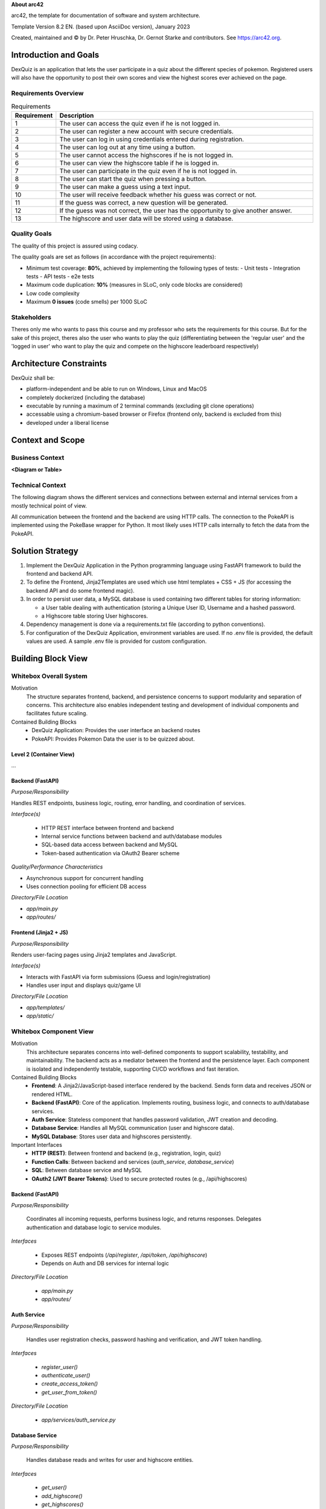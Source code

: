 **About arc42**

arc42, the template for documentation of software and system
architecture.

Template Version 8.2 EN. (based upon AsciiDoc version), January 2023

Created, maintained and © by Dr. Peter Hruschka, Dr. Gernot Starke and
contributors. See https://arc42.org.

.. _section-introduction-and-goals:

Introduction and Goals
======================

DexQuiz is an application that lets the user participate in a quiz about the different
species of pokemon. Registered users will also have the opportunity to post their own scores and view 
the highest scores ever achieved on the page.

.. _`_requirements_overview`:

Requirements Overview
---------------------

.. list-table:: Requirements
   :header-rows: 1
   :widths: 5 95

   * - Requirement
     - Description
   * - 1
     - The user can access the quiz even if he is not logged in.
   * - 2
     - The user can register a new account with secure credentials.
   * - 3
     - The user can log in using credentials entered during registration.
   * - 4
     - The user can log out at any time using a button.
   * - 5
     - The user cannot access the highscores if he is not logged in.
   * - 6
     - The user can view the highscore table if he is logged in.
   * - 7
     - The user can participate in the quiz even if he is not logged in.
   * - 8
     - The user can start the quiz when pressing a button.
   * - 9
     - The user can make a guess using a text input.
   * - 10
     - The user will receive feedback whether his guess was correct or not.
   * - 11
     - If the guess was correct, a new question will be generated.
   * - 12
     - If the guess was not correct, the user has the opportunity to give another answer.
   * - 13
     - The highscore and user data will be stored using a database.




.. _`_quality_goals`:

Quality Goals
-------------

The quality of this project is assured using codacy.

The quality goals are set as follows (in accordance with the project requirements):

- Minimum test coverage: **80%**, achieved by implementing the following types of tests:
  - Unit tests
  - Integration tests
  - API tests
  - e2e tests
- Maximum code duplication: **10%** (measures in SLoC, only code blocks are considered)
- Low code complexity
- Maximum **0 issues** (code smells) per 1000 SLoC


.. _`_stakeholders`:

Stakeholders
------------

Theres only me who wants to pass this course and my professor who sets the requirements for this course. But for the sake of this project, theres also the user who wants to
play the quiz (differentiating between the 'regular user' and the 'logged in user' who want to play the quiz and compete on the highscore leaderboard respectively)

.. _section-architecture-constraints:

Architecture Constraints
========================

DexQuiz shall be:

- platform-independent and be able to run on Windows, Linux and MacOS
- completely dockerized (including the database)
- executable by running a maximum of 2 terminal commands (excluding git clone operations)
- accessable using a chromium-based browser or Firefox (frontend only, backend is excluded from this)
- developed under a liberal license

.. _section-context-and-scope:

Context and Scope
=================

.. _`_business_context`:

Business Context
----------------

**<Diagram or Table>**

.. image:: images/context_diagram.png
   :alt: DexQuiz architecture diagram
   :width: 700px
   :align: center

.. _`_technical_context`:

Technical Context
-----------------

The following diagram shows the different services and connections between external and internal services from
a mostly technical point of view.

.. image:: images/context_diagram.png
   :alt: DexQuiz architecture diagram
   :width: 700px
   :align: center

All communication between the frontend and the backend are using HTTP calls.
The connection to the  PokeAPI is implemented using the PokeBase wrapper for Python.
It most likely uses HTTP calls internally to fetch the data from the PokeAPI.

.. _section-solution-strategy:

Solution Strategy
=================

1. Implement the DexQuiz Application in the Python programming language using FastAPI framework to build the frontend and backend
   API.

2. To define the Frontend, Jinja2Templates are used which use html templates + CSS + JS (for accessing the backend API and do some frontend magic).

3. In order to persist user data, a MySQL database is used containing two different tables for storing information:

   - a User table dealing with authentication (storing a Unique User ID, Username and a hashed password.
   - a Highscore table storing User highscores.

4. Dependency management is done via a requirements.txt file (according to python conventions).

5. For configuration of the DexQuiz Application, environment variables are used. If no .env file is provided, the default values are used. A sample
   .env file is provided for custom configuration.

.. _section-building-block-view:

Building Block View
===================

.. _`_whitebox_overall_system`:

Whitebox Overall System
-----------------------

.. image:: images/block_level_0.png
   :alt: DexQuiz architecture diagram
   :width: 1200px
   :align: center

Motivation
   The structure separates frontend, backend, and persistence concerns to 
   support modularity and separation of concerns. This architecture also 
   enables independent testing and development of individual components 
   and facilitates future scaling.

Contained Building Blocks
   - DexQuiz Application: Provides the user interface an backend routes
   - PokeAPI: Provides Pokemon Data the user is to be quizzed about.


.. _`__name_black_box_1`:

.. _`_white_box_emphasis_building_block_2_emphasis`:

Level 2 (Container View)
~~~~~~~~~~~~~~~~~~~~~~~~~~~~~~

.. image:: images/block_level_1.png
   :alt: DexQuiz architecture diagram
   :width: 700px
   :align: center
…

Backend (FastAPI)
~~~~~~~~~~~~~~~~~~

*Purpose/Responsibility*

Handles REST endpoints, business logic, routing, error handling, and coordination of services.

*Interface(s)*

   - HTTP REST interface between frontend and backend
   - Internal service functions between backend and auth/database modules
   - SQL-based data access between backend and MySQL
   - Token-based authentication via OAuth2 Bearer scheme

*Quality/Performance Characteristics*

- Asynchronous support for concurrent handling
- Uses connection pooling for efficient DB access

*Directory/File Location*

- `app/main.py`
- `app/routes/`

.. _`__name_black_box_2`:

Frontend (Jinja2 + JS)
~~~~~~~~~~~~~~~~~~~~~~~

*Purpose/Responsibility*

Renders user-facing pages using Jinja2 templates and JavaScript.

*Interface(s)*

- Interacts with FastAPI via form submissions (Guess and login/registration)
- Handles user input and displays quiz/game UI

*Directory/File Location*

- `app/templates/`
- `app/static/`

.. _`_white_box_emphasis_building_block_m_emphasis`:

Whitebox Component View
-----------------------

.. image:: images/block_level_2.png
   :alt: Level 1 DexQuiz Architecture Diagram
   :width: 1200px
   :align: center

Motivation
   This architecture separates concerns into well-defined components to support scalability, testability, and maintainability. The backend acts as a mediator between the frontend and the persistence layer. Each component is isolated and independently testable, supporting CI/CD workflows and fast iteration.

Contained Building Blocks
   - **Frontend**: A Jinja2/JavaScript-based interface rendered by the backend. Sends form data and receives JSON or rendered HTML.
   - **Backend (FastAPI)**: Core of the application. Implements routing, business logic, and connects to auth/database services. 
   - **Auth Service**: Stateless component that handles password validation, JWT creation and decoding.
   - **Database Service**: Handles all MySQL communication (user and highscore data).
   - **MySQL Database**: Stores user data and highscores persistently.

Important Interfaces
   - **HTTP (REST)**: Between frontend and backend (e.g., registration, login, quiz)
   - **Function Calls**: Between backend and services (`auth_service`, `database_service`)
   - **SQL**: Between database service and MySQL
   - **OAuth2 (JWT Bearer Tokens)**: Used to secure protected routes (e.g., /api/highscores)

.. _`__backend`:

Backend (FastAPI)
~~~~~~~~~~~~~~~~~

*Purpose/Responsibility*

   Coordinates all incoming requests, performs business logic, and returns responses. Delegates authentication and database logic to service modules.

*Interfaces*

   - Exposes REST endpoints (`/api/register`, `/api/token`, `/api/highscore`)
   - Depends on Auth and DB services for internal logic

*Directory/File Location*

   - `app/main.py`
   - `app/routes/`

.. _`__auth_service`:

Auth Service
~~~~~~~~~~~~

*Purpose/Responsibility*

   Handles user registration checks, password hashing and verification, and JWT token handling.

*Interfaces*

   - `register_user()`
   - `authenticate_user()`
   - `create_access_token()`
   - `get_user_from_token()`

*Directory/File Location*

   - `app/services/auth_service.py`

.. _`__database_service`:

Database Service
~~~~~~~~~~~~~~~~

*Purpose/Responsibility*

   Handles database reads and writes for user and highscore entities.

*Interfaces*

   - `get_user()`
   - `add_highscore()`
   - `get_highscores()`

*Directory/File Location*

   - `app/services/database_service.py`

.. _`__frontend`:

Frontend (Jinja2 + JS)
~~~~~~~~~~~~~~~~~~~~~~

*Purpose/Responsibility*

   Renders web pages using Jinja2 templates and JavaScript. Sends data to the backend and displays quiz/game logic in the browser.

*Interfaces*

   - Calls backend routes via HTTP or form submissions

*Directory/File Location*

   - `app/templates/`
   - `app/static/`

.. _`__mysql_database`:

MySQL Database
~~~~~~~~~~~~~~

*Purpose/Responsibility*

   Stores user and highscore data persistently.

*Interfaces*

   - Accessed via SQL queries from `database_service.py`

*Directory/File Location*

   - External dependency defined via Docker/Testcontainers

Level 3 - Services
------------------

.. _`_white_box_building_block_x_1`:

Authentication Service (auth_service)
~~~~~~~~~~~~~~~~~~~~~~~~~~~~~~~~~~~~~

.. image:: images/auth_service.png
   :alt: Authentication Service Class diagram
   :width: 1200px
   :align: center

.. _`_white_box_building_block_x_2`:

Database Service (database_service)
~~~~~~~~~~~~~~~~~~~~~~~~~~~~~~~~~~~

.. image:: images/database_service.png
   :alt: Database Service Class diagram
   :width: 1200px
   :align: center

**Purpose/Responsibility**

   Provides database connectivity (via MySQL and pooling), and implements all data persistence and retrieval logic for users and highscores.

**Contained Building Blocks**

   - `get_pool`: Initializes a MySQL connection pool (singleton).
   - `connect_to_db`: Legacy connection logic for custom DB setups.
   - `get_connection`: Gets a pooled connection (default port from env).
   - `add_user`, `get_user`, `delete_user`: CRUD for user data.
   - `add_highscore`, `get_highscores`, `get_user_highscores`, `get_top_highscores`: CRUD for highscore data.

**Important Interfaces**

   - **MySQLConnectionPool (mysql.connector.pooling)**: Used to maintain a reusable DB connection pool.
   - **Connector/Cursor Interface**: For executing raw SQL queries.
   - **Environment Variables (.env)**: Controls DB config.
   - **Logger**: Used for error tracking.

**Quality/Performance Characteristics**

   - Uses connection pooling for improved performance.
   - Structured error handling with rollback and detailed logging.
   - Retry logic in legacy connection improves reliability.

**Directory/File Location**

   - `app/services/database_service.py`

**Fulfilled Requirements**

   - User registration, deletion, authentication support.
   - Highscore submission and leaderboard retrieval.

**Open Issues/Risks**

   - Some exception handling is broad (e.g., bare `except Exception`).
   - Potential for cursor leakage if `cursor.close()` is missed on error.

.. _`_white_box_building_block_y_1`:

Pokemon Service (pokemon_service)
~~~~~~~~~~~~~~~~~~~~~~~~~~~~~~~~~

.. image:: images/pokemon_service.png
   :alt: Pokemon Service Class diagram
   :width: 1200px
   :align: center

**Purpose/Responsibility**

   Provides functionality to fetch and format Pokémon data using the external PokeBase library. Acts as the logic layer for quiz-related Pokémon content.

**Contained Building Blocks**

   - `get_random_pokemon_id`: Returns a random Pokémon ID within a defined range.
   - `get_english_dex_entry`: Selects a random English Pokédex entry.
   - `extract_stats`: Extracts and formats Pokémon base stats.
   - `extract_types`: Extracts and formats Pokémon type(s).
   - `log_pokemon_details`: Logs selected Pokémon attributes.
   - `fetch_pokemon`: Central function to fetch and return Pokémon data encapsulated as `QuizInfo`.

**Important Interfaces**

   - **PokeBase API (pokebase)**: Used to retrieve structured Pokémon data.
   - **QuizInfo (domain model)**: Return type of `fetch_pokemon`, used in the quiz.
   - **Logger (custom utility)**: Logs Pokémon details for debugging and traceability.
   - **Environment Variable `POKEMON_CACHE`**: Used to configure pokebase caching.

**Quality/Performance Characteristics**

   - Efficient data access via local PokeBase cache.
   - Isolated logging and transformation logic supports reuse and testability.

**Directory/File Location**

   - `app/services/pokemon_service.py`

**Fulfilled Requirements**

   - Pokémon quiz question generation.
   - Random Pokémon selection and presentation.
   - Includes English descriptions and base stats for game logic.

**Open Issues/Risks**

   - Depends on the availability and stability of the PokeBase API and cache.
   - Error handling is minimal—assumes valid data from PokeBase.

.. _section-runtime-view:

Runtime View
============

.. _`__runtime_scenario_1`:

Login-Registration
------------------

The following sequence diagram shows the workflow through the DexQuiz Application when
registering a new user and logging in with user credentials.

.. image:: images/login_register_sequence.png
   :alt: login_register_sequence_diagram
   :width: 1200px
   :align: center

-  The information whether a client is logged in or not is done via putting the token into the local storage.
   I know its not ideal, but i feel like its suitable for this project. Ideally it should be stored in cookies.
-  During the registration process, it is checked whether the username is longer than 5 characters
-  During the registration process, it is checked whether the password is longer than 8 characters

.. _`__runtime_scenario_2`:

Quiz-Highscore Sequence
-----------------------

The following sequence diagram shows the quiz workflow with a logged in user choosing
to store their achieved score to the highscore board.

.. image:: images/quiz_highscore_sequence.png
   :alt: login_register_sequence_diagram
   :width: 1200px
   :align: center

-  Pokebase is used in order to fetch the data from the PokeAPI. in the Pokemon_service the data relevant for the
   quiz is then extracted from the API response
-  A highscore can only be submitted when the user is logged in (i.e. no valid token is found in the local storage)
   If that is detected, the user will be notified or the POST request will not return a status code 200.

.. _section-deployment-view:

Deployment View
===============

This section describes how the system is deployed during development and testing.

.. image:: images/deployment_view.png
   :alt: DexQuiz Docker Deployment
   :width: 800px
   :align: center

Execution Environment
---------------------

The DexQuiz system runs in Docker containers via `docker-compose`. The following services are defined:

- **dexquiz (FastAPI app)**: Handles all frontend and backend logic.
- **pokedb (MySQL)**: Stores users and highscores.
- **Named volume `mysql_data`**: Persists database state across runs.

Deployment Nodes and Containers
-------------------------------

* Docker host: Local machine
* Two containers:
  - `dexquiz` exposes port 8000
  - `pokedb` maps MySQL port 3306 to host port 32001
* `.env` file controls secrets and DB config.

Communication Paths
--------------------

- FastAPI (app) ↔ MySQL (pokedb) via TCP 3306 inside the Docker network.
- Frontend JS (in app) → API (`/api/...`) via HTTP 8000

Health & Resilience
-------------------

- `pokedb` has a healthcheck to ensure it’s accepting connections before dependent containers start.
- `depends_on` ensures correct startup sequence, though no retry logic is built in for database failures at runtime.


.. _section-concepts:

Cross-cutting Concepts
======================

.. image:: images/detailed_class_diagram.png
   :alt: DexQuiz Docker Deployment
   :width: 800px
   :align: center

.. _`__emphasis_security_emphasis`:

Security
--------

- JWT-based authentication with bearer tokens (`Authorization: Bearer <token>`) is used for protecting sensitive API endpoints.
- Passwords are hashed using bcrypt before being stored in the database.
- Rate limiting and CAPTCHA are not implemented (potential future enhancement).
- HTTPS is not enabled by default — all traffic is currently plain HTTP.

.. _`__emphasis_persistence_emphasis`:

Persistence
-----------

- MySQL is used as the persistent storage system.
- Data is structured across two primary tables: `users` and `highscores`.
- Connection pooling is implemented using `mysql.connector.pooling.MySQLConnectionPool` for performance.

.. _`__emphasis_error_handling_emphasis`:

Error Handling & Logging
------------------------

- Custom logger instances are used to track error messages and debug info (`app/util/logger.py`).
- Most database and logic errors are wrapped in `try/except` blocks with meaningful `HTTPException`s.
- Logging follows a tiered approach: debug/info/warning/error.

.. _`__emphasis_session_handling_emphasis`:

Session Handling
----------------

- A very basic in-memory session store is used (Python dictionary) based on client IP for the quiz logic.
- This is **not scalable** and would need to be replaced with a session store like Redis for production.

.. _`__emphasis_external_services_emphasis`:

External Services
-----------------

- Uses the [PokeBase](https://github.com/PokeAPI/pokebase) library to fetch data from the PokéAPI.
- Caching of Pokémon data is handled via `POKEMON_CACHE` environment variable, pointing to a local cache directory.
- The service layer transforms raw API responses into clean domain models (`QuizInfo`) for frontend consumption.

.. _`__emphasis_frontend_architecture_emphasis`:

Frontend Architecture
---------------------

- Templated using Jinja2, served via FastAPI.
- JavaScript handles user interactions such as form validation and async `fetch()` calls for login/register.
- Static files (JS/CSS) are located in the `/static` folder and served via FastAPI's `StaticFiles` middleware.

.. _`__emphasis_dev_ops_testing_emphasis`:

DevOps & Testing
----------------

- Docker Compose is used to run the app along with its MySQL backend.
- Integration tests use `testcontainers` to spin up isolated MySQL instances.
- Playwright is used for end-to-end UI tests (in a separate container).
- CI workflows are configured in GitHub Actions, with separate pipelines for API tests and UI tests.

.. _section-design-decisions:

Architecture Decisions
======================

See ADRs in ADR section of this documentation.

.. _section-quality-scenarios:

Quality Requirements
====================

.. _`_quality_tree`:

Quality Tree
------------

The following quality tree outlines the most important non-functional requirements and their subcategories:

::

    Quality
    ├── Performance
    │   ├── Fast response times
    │   └── Efficient DB access via pooling
    ├── Usability
    │   ├── Intuitive UI with clear navigation
    │   └── Simple feedback for success/failure
    ├── Security
    │   ├── Encrypted password storage (bcrypt)
    │   ├── Stateless JWT-based auth
    │   └── SQL injection protection via parameterization
    ├── Maintainability
    │   ├── Modular services (auth, DB, quiz logic)
    │   └── Readable codebase with logging and comments
    └── Testability
        ├── Separation of logic for mocking
        └── Unit and integration test coverage (pytest, testcontainers)

.. _`_quality_scenarios`:

Quality Scenarios
-----------------

The table below describes key quality scenarios relevant to DexQuiz:

+--------+-------------------+---------------------------------------------------------------+
| ID     | Quality Attribute | Description                                                   |
+========+===================+===============================================================+
| QS1    | Performance        | User submits quiz guess → System responds in under 500ms.    |
+--------+-------------------+---------------------------------------------------------------+
| QS2    | Security           | SQL injection attempt → Input sanitized, query parameterized.|
+--------+-------------------+---------------------------------------------------------------+
| QS3    | Usability          | User registers and logs in easily without technical barriers.|
+--------+-------------------+---------------------------------------------------------------+
| QS4    | Reliability        | Database temporarily down → Retry logic prevents crash.      |
+--------+-------------------+---------------------------------------------------------------+
| QS5    | Maintainability    | Dev replaces Pokémon source → Minimal change required.       |
+--------+-------------------+---------------------------------------------------------------+
| QS6    | Testability        | Highscore logic tested in isolation using mocks.             |
+--------+-------------------+---------------------------------------------------------------+

.. _section-technical-risks:

Risks and Technical Debts
==========================

- **Missing HTTPS**: Currently, HTTP is used for all traffic. Production deployments must use HTTPS.
- **Synchronous DB Access**: Blocking I/O via `mysql-connector-python` may degrade under heavy load.
- **In-memory session handling**: Sessions based on client IP can be unreliable in NAT scenarios.
- **No persistent session store**: Not scalable. Recommend migration to Redis or similar solution.
- **External API dependency**: Pokémon data depends on PokeAPI; there is no fallback strategy.
- **Limited server-side input validation**: Frontend JS handles most checks; backend should enforce rules as well.


.. _section-glossary:

Glossary
========

+-----------------------+-----------------------------------------------+
| Term                  | Definition                                    |
+=======================+===============================================+
| *<Term-1>*            | *<definition-1>*                              |
+-----------------------+-----------------------------------------------+
| *<Term-2>*            | *<definition-2>*                              |
+-----------------------+-----------------------------------------------+

.. |arc42| image:: images/arc42-logo.png
